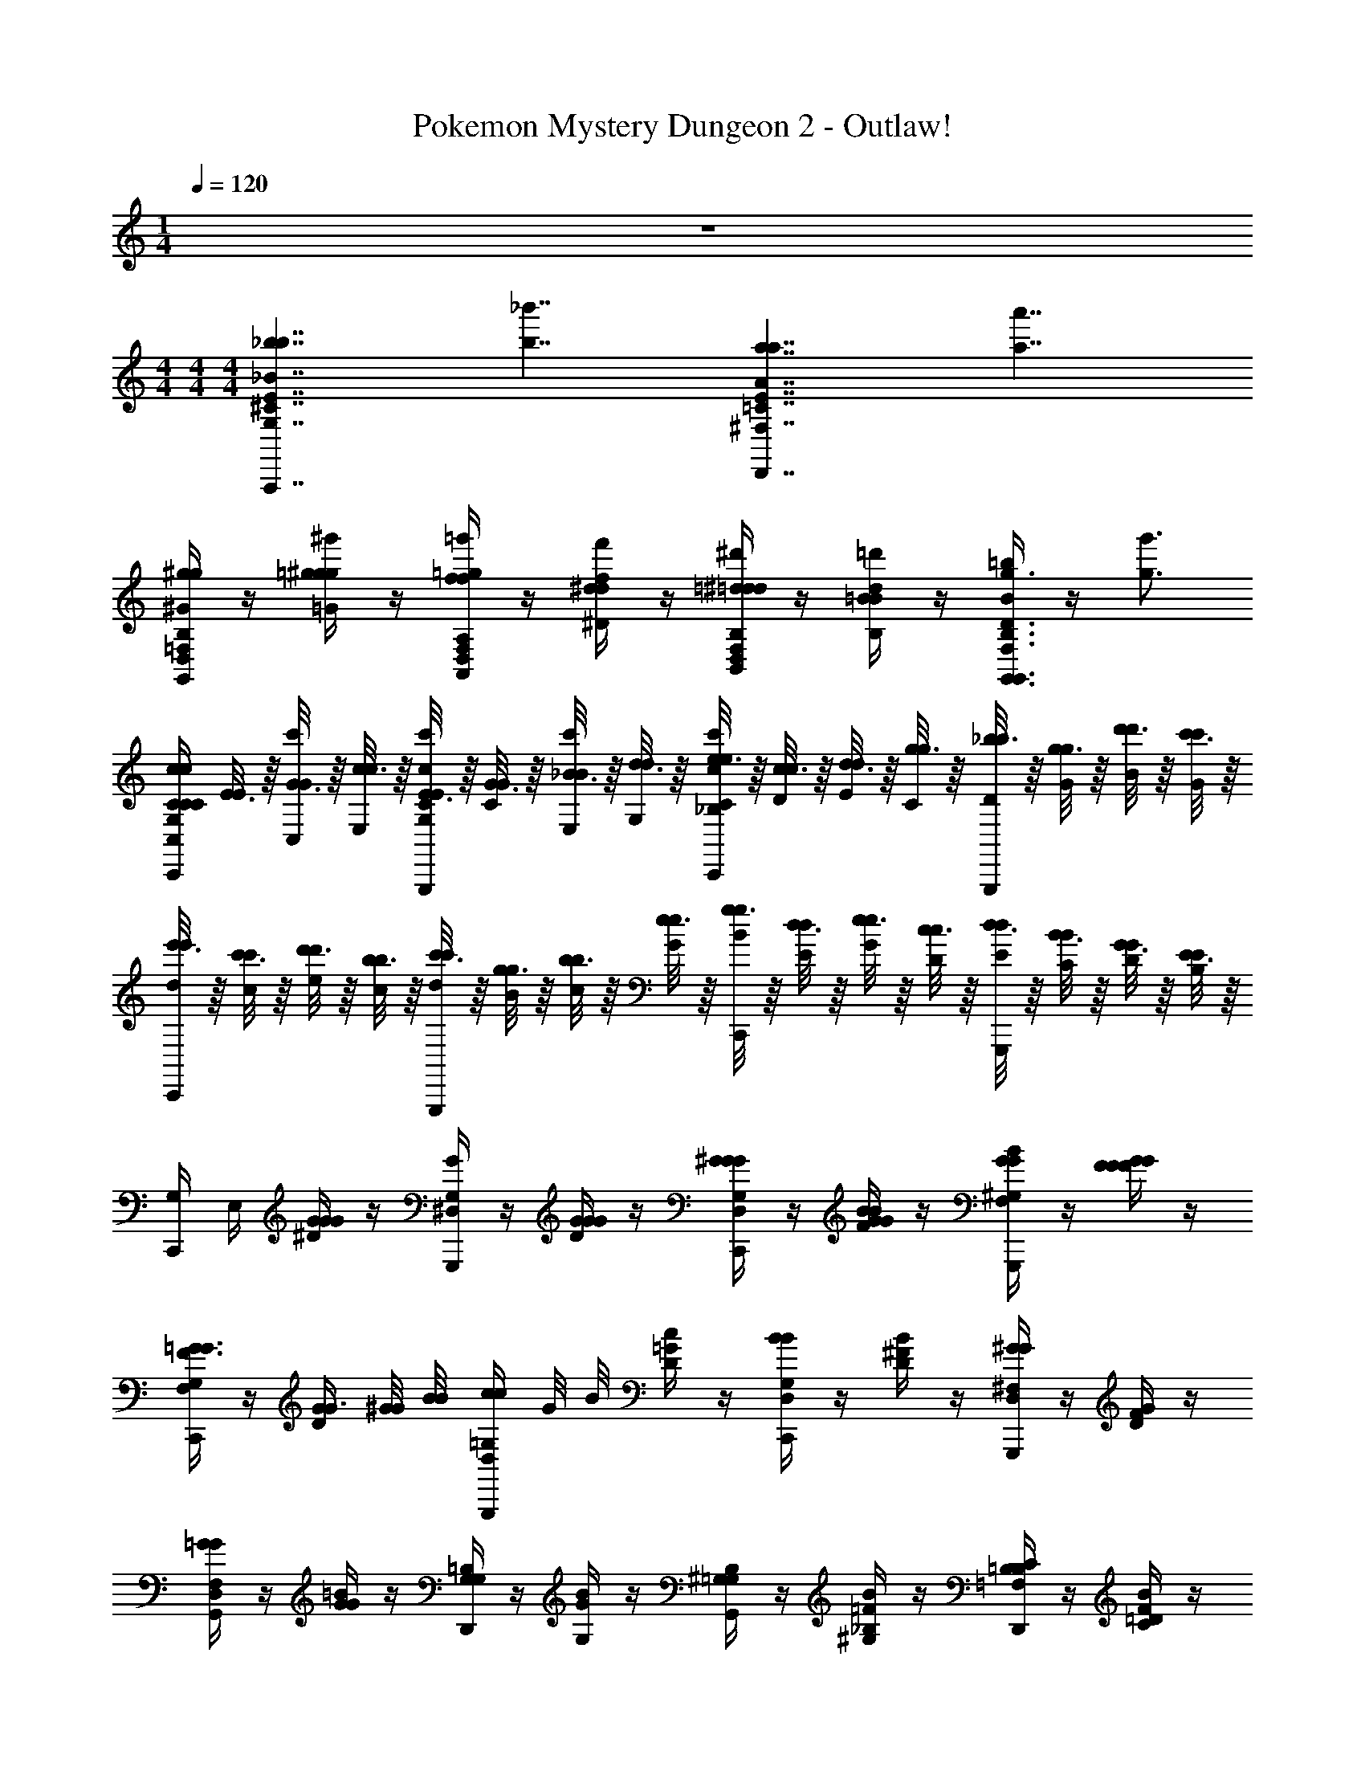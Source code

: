 X: 1
T: Pokemon Mystery Dungeon 2 - Outlaw!
Z: ABC Generated by Starbound Composer v0.8.7
L: 1/4
M: 1/4
Q: 1/4=120
K: C
z 
M: 4/4
M: 4/4
M: 4/4
[z/A,,,7/4_b7/4G,7/4^C7/4E7/4_B7/4b7/4] [z3/b7/4_b'7/4] [z/D,,7/4a7/4^F,7/4=C7/4E7/4A7/4a7/4] [z3/a7/4a'7/4] 
[G,,/4D,/4=F,/4B,/4^g/^G/g/] z/4 [=g/4=G/4g/4^g/^g'/] z/4 [A,,/4f/4=g/4=g'/4D,/4F,/4A,/4F/4f/4] z/4 [^d/4f/4f'/4^D/4d/4] z/4 [B,,/4=d/4^d/4^d'/4D,/4F,/4B,/4=D/4=d/4] z/4 [=B/4d/4=d'/4B,/4B/4] z/4 [B/4=b/4G,,3/4g3/4F,3/4B,3/4D3/4G3/4g3/4G,,3/4] z/4 [z/g3/4g'3/4] 
[C,,/4G,/4C/4C/4c/4C,/4C/4c/] [E3/16E/4] z/16 [G3/16c'/4G/4C,/4] z/16 [c3/16c/4E,/4] z/16 [E3/16G,,,/4c'/4C/4c/4E/4G,/4] z/16 [G3/16G/4C/4] z/16 [_B3/16c'/4B/4E,/4] z/16 [d3/16d/4G,/4] z/16 [e3/16C,,/4c'/4C/4c/4e/4_B,/4] z/16 [c3/16c/4D/4] z/16 [d3/16d/4E/4] z/16 [g3/16g/4C/4] z/16 [_b3/16G,,,/4b/4D/4] z/16 [g3/16g/4G/4] z/16 [d'3/16d'/4B/4] z/16 [c'3/16c'/4G/4] z/16 
[e'3/16C,,/4e'/4d/4] z/16 [c'3/16c'/4c/4] z/16 [d'3/16d'/4e/4] z/16 [b3/16b/4c/4] z/16 [c'3/16G,,,/4c'/4d/4] z/16 [g3/16g/4B/4] z/16 [b3/16b/4c/4] z/16 [e3/16e/4G/4] z/16 [g3/16C,,/4g/4B/4] z/16 [d3/16d/4E/4] z/16 [e3/16e/4G/4] z/16 [c3/16c/4D/4] z/16 [d3/16G,,,/4d/4E/4] z/16 [B3/16B/4C/4] z/16 [G3/16G/4D/4] z/16 [E3/16E/4B,/4] z/16 
[C,,/4G,/4] E,/4 [G/4G/4^D/4G/4] z/4 [G,,,/4G/4^D,/4G,/4] z/4 [G/4G/4D/4G/4] z/4 [C,,/4G/4D,/4G,/4^G/G/] z/4 [B/4B/4F/4G/4G/] z/4 [G,,,/4G/4B/4G/4F,/4^G,/4] z/4 [F/4G/4F/4F/4G/4] z/4 
[C,,/4F/4F,/4G,/4=G3/4G3/4] z/4 [D/4G/4G3/4] [^G/8G/8] [B/8B/8] [G,,,/4c/4c/4D,/4=G,/4] G/8 B/8 [c/4D/4=G/4] z/4 [C,,/4B/4B/4D,/4G,/4] z/4 [B/4D/4^F/4] z/4 [G,,,/4^G/4G/4D,/4^F,/4] z/4 [G/4D/4F/4] z/4 
[G,,/4=G/4G/4D,/4F,/4] z/4 [G/4G/4=B/4] z/4 [D,,/4G,/4=B,/4G,] z/4 [G/4B/4G,] z/4 [G,,/4^G,/4=G,/4B,/4] z/4 [_B,/4^G,/4=F/4B/4] z/4 [D,,/4C/4B,/4=F,/4=B,/4] z/4 [=D/4C/4F/4B/4] z/4 
[G,,/4C/4D/4F,/4B,/4] z/4 [_B,/4C/4^D/4B/4] z/4 [D,,/4G,/4B,/4D,/4=B,/4] z/4 [F,/4G,/4D/4B/4] z/4 [G,,/4F,/4D,/4B,/4=D/B/=G,3/4] z/4 [^D/4=D,/B,/G,3/4] F/4 [G/4B/4^D,/4G,,3/4] F,/4 [G,/4B,/4] z/4 
C,,/4 z/4 [G/4G/4D/4G/4] z/4 [G,,,/4G/4D,/4G,/4] z/4 [G/4G/4D/4G/4] z/4 [C,,/4G/4D,/4G,/4^G/G/] z/4 [_B/4B/4F/4G/4G/] z/4 [G,,,/4G/4B/4G/4F,/4^G,/4] z/4 [F/4G/4F/4F/4G/4] z/4 
[^D,,/4F/4F,/4G,/4=G3/4G3/4] z/4 [D/4G/4G3/4] [^G/8G/8] [B/8B/8] [E,,/4c/4c/4D,/4=G,/4] G/8 B/8 [c/4E/4=G/4] z/4 [F,,/4B/4B/4E,/4G,/4] z/4 [B/4F/4^G/4] z/4 [C,,/4F,/4^G,/4G/G/^g/] z/4 [B/4B/4b/4G/4c/4G/] [G/4G/4g/4] 
[G,,,/4=B/4_B/4=G/4=g/4g/4=b/4G,/4C/4] ^G/4 [z/6=B/4=G/4B/4] [B/4g/4b/4] z/12 [z/6c/4^g/4c'/4] [B/4G/4B/4] z/12 [z/6c/4^G/4c/4] [G/6g/6c/4g/4c'/4] [=G/6=g/6] [z/6=D,,/4d/4^F/4^f/4b/4d'/4] [z/6c/4^G/4c/4] [z/6g/4d'/4g'/4] [z/6d/4B/4d/4] [z/6d/4b/4d'/4] [z/6g/4d/4g/4] [z/6=f/4c'/4f'/4] [z/6d/4B/4d/4] [z/6d/4b/4d'/4] [z/6f/4c/4f/4] [=F/6f/6c/4^g/4c'/4] [^F/6^f/6d/4B/4d/4] 
[z/6G,,,/4B/4=G/4=g/4g/4b/4] [c/4^G/4c/4] z/12 [z/6B/4=G/4B/4] [B/4g/4b/4] z/12 [z/6c/4^g/4c'/4] [B/4G/4B/4] z/12 [z/6c/4^G/4c/4] [G/6g/6c/4g/4c'/4] [=G/6=g/6] [z/6D,,/4B/4F/4f/4g/4b/4] [c/4^G/4c/4] z/12 [B/4=G/4B/4] z/4 [g/4A,,,9/16] z5/16 [z5/48^G,,,5/16] [=F/6=f/6^g/6] [z/24^F/6^f/6_b/6] =G,,,/8 
[=g/4G/4g/4g'/4G,,,7/] [^g/4^g'/4] [=g/4g/4=g'/4] [^g/4g/4^g'/4] [=g/4g/4=g'/4] [^g/4g/4^g'/4] [=g/4g/4=g'/4] [^g/4g/4^g'/4] [=g/4g/4=g'/4] [^g/4g/4^g'/4] [=g/4g/4=g'/4] [^g/4g/4^g'/4] [=g/4g/4=g'/4] [g/4^g/4g'/4] [A,,,/4a/4=g/4a'/4] [B,,,/4=b/4g/4=b'/4] 
[C,,/4c'/4a/4c'/4c''] [b/4b/4] [G/4c'/4G/4g/4_b/4] a/4 [G,,,/4G/4^g/4] =g/4 [G/4G/4g/4f/4] g/4 [C,,/4G/4=f/4^G/G/^g/] ^d/4 [_B/4B/4b/4=d/4G/] c/4 [G,,,/4G/4B/4G/4g/4=B/4] c/4 [=F/4G/4F/4f/4^c/4] d/4 
[C,,/4F/4^d/4=G3/4G3/4=g3/4] =d/4 [=c/4G3/4] [^G/8G/8^g/8B/4] [_B/8B/8b/8] [G,,,/4c/4c/4c'/4c/4] [G/8d/4] B/8 [c/4^d/4] f/4 [C,,/4B/4B/4b/4=g/4] ^f/4 [B/4g/4] ^g/4 [G,,,/4G/4G/4g/4=g/4] ^g/4 [G/4=b/4] c'/4 
[G,,/4=G/4G/4=g/4d'/4] ^c'/4 [G/4=c'/4] b/4 [D,,/4_b/4=G,] a/4 [^g/4G,] =g/4 [G,,/4^G,/4f/4] =f/4 [_B,/4G,/4e/4] d/4 [D,,/4C/4B,/4=d/4] ^d/4 [=D/4C/4e/4] f/4 
[G,,/4C/4D/4^f/4] =f/4 [B,/4C/4e/4] d/4 [D,,/4G,/4B,/4=d/4] c/4 [F,/4G,/4=B/4] _B/4 [G,,/4F,/4A/4=G,3/4] ^G/4 [=G/4G,3/4] ^F/4 [=F/4G,,3/4] ^F/4 G/4 ^G/4 
[C,,/4c'/4] =b/4 [=G/4G,/4C/4E/4G/4g/4_b/4] a/4 [G,,,/4G/4^g/4] =g/4 [G/4G,/4C/4E/4G/4g/4^f/4] g/4 [C,,/4G/4=f/4^G/G/^g/] ^d/4 [B/4G,/4C/4^D/4B/4b/4=d/4G/] c/4 [G,,,/4G/4B/4G/4g/4=B/4] c/4 [=F/4G/4G,/4C/4D/4F/4f/4^c/4] d/4 
[^D,,/4F/4^d/4=G3/4G3/4=g3/4] =d/4 [G,/4B,/4D/4=c/4G3/4] [^G/8G/8^g/8B/4] [_B/8B/8b/8] [E,,/4c/4c/4c'/4c/4] [G/8d/4] B/8 [c/4G,/4B,/4E/4^d/4] f/4 [F,,/4B/4B/4b/4=g/4] ^f/4 [B/4^G,/4C/4F/4g/4] ^g/4 [C,,/4G/4g/4=g/4G/] ^g/4 [B/4G,/4C/4F/4=b/4G/] [G/4c'/4] 
[=G/4B/4=G,/4=B,/4=D/4G/4=g/4b/3G,,,/] ^G/4 [z/6=G/4B,/4D/4] b/3 [B,/4D/4c'/3g3/4g3/4] z/4 [z/6B,/4D/4g3/4] c'/3 [d'/3f3/4f3/4] [z/6g'/3] [z/6f3/4] d'/3 [f'/3=f3/4f3/4] [z/6d'/3] [z/6f3/4] c'/3 
[e/4^G,/4B,/4D/4e/4b/3E,,/] z/4 [z/6d/4e/4B,/4D/4d/4] b/3 [=d/4^d/4B,/4D/4=d/4c'/3] z/4 [z/6c/4d/4B,/4D/4c/4] c'/3 [=B/4c/4B/4b/3] z/4 [A/4B/4A/4] z/4 [A/4e/^G3/4G3/4] z/4 [^f/4G3/4] ^g/4 
[A,,/4A/4A/4A,,/4a/4] z/4 [A/4A,/4^C/4E/4] z/4 [E,,/4E,,/4] z/4 [A,/4C/4E/4] z/4 [A,,/4A,,/4] z/4 [A,/4C/4E/4] z/4 [E,,/4E,,/4] z/4 [A,/4C/4E/4] z/4 
[A,,/4A,,/4] z/4 [A,/4C/4E/4] z/4 [E,,/4E,,/4] z/4 [A,/4C/4E/4] z/4 [A,,/4A,,/4] z/4 [A,/4C/4E/4] z/4 [E,,/4E,,/4] z/4 [A,/4C/4E/4] z/4 
[A,,/4^c/4A,,/4] z/4 [c/4A,/4C/4E/4] z/4 [E,,/4c/4E,,/4] z/4 [d/4c/4A,/4C/4E/4] z/4 [A,,/4d/4A,,/4] z/4 [d/4A,/4C/4E/4] z/4 [E,,/4e/4d/4E,,/4] z/4 [a/4e/4A,/4C/4E/4] z/4 
[G,,/4e/4a/4G,,/4] z/4 [a/4e/4B,/4D/4F/4] z/4 [=D,,/4e/4a/4D,,/4] z/4 [d/4e/4B,/4D/4F/4] z/4 [G,,/4d/4G,,/4c3/4] z/4 [B,/4D/4F/4c3/4] z/4 [D,,/4B/4D,,/4] z/4 [B/4B,/4D/4F/4] z/4 
[A,,/4c/4=G,/4C/4E/4A,,/4] z/4 [c/4G,/4C/4E/4] z/4 [G,,/4A/4F,/4B,/4D/4] z/4 [B/4A/4F,/4B,/4D/4] z/4 [F,,/4B/4D,/4A,/4=C/4] z/4 [=G/4D,/4A,/4C/4] z/4 [^D,,/4A/4G/4^C,/4G,/4_B,/4] z/4 [F/4A/4C,/4G,/4B,/4] z/4 
[^C,,/4G/4F/4F,/4^G,/4=B,/4] z/4 [^D/4G/4F,/4G,/4B,/4] z/4 [^F,,/4F/4D/4E,/4=G,/4_B,/4] z/4 [^C/4F/4E,/4G,/4B,/4] z/4 [C/4=B,/D,3/4^F,3/4A,3/4B,,,] z/4 [=C/8B,/] ^C/8 =D/8 ^D/8 [=C/8E,,/4E/4=D,/4E,/4^G,/4] ^C/8 =D/8 ^D/8 [E/4D,/4E,/4G,/4] z/4 
[A,,/4c/4A,,/4] z/4 [c/4A,/4C/4E/4] z/4 [E,,/4c/4E,,/4] z/4 [d/4c/4A,/4C/4E/4] z/4 [A,,/4d/4A,,/4] z/4 [d/4A,/4C/4E/4] z/4 [E,,/4e/4d/4E,,/4] z/4 [=g/4e/4A,/4C/4E/4] z/4 
[=C,,/4g/4=C,/4e/] z/4 [g/4=G,/4_B,/4E/4e/] z/4 [G,,/4e/4g/4G,,/4] z/4 [d/4e/4G,/4B,/4E/4] z/4 [C,,/4d/4C,/4=c3/4] z/4 [G,/4B,/4E/4c3/4] e/12 g/12 _b/12 [G,,/4c'/4G,,/4] e/12 g/12 b/12 [c'/4c'/4B,/4E/4G/4] d'/4 
[c'/4=C/4F/4A/4=F,,/4F,,/e'/] d'/4 [c'/4F/4A/4e'/] z/4 [a/4c'/4F/4A/4] z/4 [=f/4a/4F/4A/4] z/4 [f/4=B,/4E/4^G/4E,,/4E,,/e/] z/4 [^g/4E/4G/4e/] z/4 [=b/4g/4E/4G/4] z/4 [g/4b/4E/4G/4] z/4 
[g/4^C/4E/4A/4A,,/4A,,/A,,/a/] z/4 [E/4A/4A,,/a/] z/4 [E/4A/4A,,,/A,,/] z/4 [E/4A/4A,,/] [B,,,/4B,,/4] [^C,,/4^C,/4] B,,/4 [=D,,/4D,/4C,/4] z/4 [E,,/4E,/4D,/4] z/4 [^F,,/4F,/4E,/4] z/4 
[G,,/4G,/4b/4F,/4G,,/4B/] z/4 [G,/4b/4=D/4=G/4B/4] z/4 [D,,/4b/4D,,/4B/] z/4 [c'/4b/4D/4G/4B/4c/] z/4 [G,,/4c'/4G,,/4] z/4 [c'/4D/4G/4B/4c/] z/4 [D,,/4d'/4c'/4d/4D,,/4] z/4 [g'/4d'/4D/4G/4B/4=g/4] z/4 
[=F,,/4d'/4g'/4F,,/4d/] z/4 [g'/4d'/4^D/4A/4c/4g/4] z/4 [=C,,/4d'/4g'/4d/4C,,/4] z/4 [c'/4d'/4D/4A/4c/4c/4] z/4 [F,,/4c'/4F,,/4b3/4B3/4] z/4 [D/4A/4c/4b3/4] z/4 [C,,/4a/4C,,/4A/] z/4 [a/4D/4A/4c/4] z/4 
[G,,/4b/4=D/4F/4B/4G,,/4b'/4B/] g'/4 [b/4F/4B/4d'/4b/4] [b/4g/4] [F,,/4g/4=C/4^D/4A/4G/4g'/4d/4] [f'/4B/4] [a/4g/4D/4A/4c'/4g/4A/] [a/4f/4] [^D,,/4a/4_B,/4^C/4G/4g'/4c/4] [^d'/4A/4] [f/4C/4G/4F/4_b/4g/4] [g/4^d/4] [^C,,/4g/4f/4^G,/4=B,/4F/4G/4f'/4_B/4] [^c'/4G/4] [d/4g/4B,/4F/4D/4^g/4f/4] [f/4^c/4] 
[B,,,/4f/4d/4D/4^F/4A/4=F/4=b/4^G/4] [^f/4F/4] [c/4=f/4^F/4A/4C/4d/4=B/4] [B/4F/4] [E,,/4d/4c/4=D/4=F/4G,/4^D/4G/4D/4] [B/4B,/4] [B/4d/4F/4B,/4e/4G,/4] [g/4B,/4] [B/4E/4A,/a/A3/4C3/4E3/4=G3/4A,,,] ^G/4 [_B,/8_b/8A/A3/4] [=B,/8=b/8] [=C/8=c'/8] [^C/8^c'/8] [_B/8=D,,/4=d/4=C/4=D/4^F/4D/4=d'/4] =B/8 =c/8 ^c/8 [d/4D/4F/4d/4] z/4 
[G,,/4b/4G,,/4b/4B/] z/4 [b/4D/4=G/4B/4B/4] z/4 [D,,/4b/4B/4D,,/4b/4] z/4 [=c'/4b/4D/4G/4B/4c'/4B/4=c/] z/4 [G,,/4c'/4G,,/4c/4] z/4 [c'/4D/4G/4B/4c/4c'/4] z/4 [D,,/4d'/4c'/4d/4D,,/4d'/4c/4] z/4 [g'/4d'/4D/4G/4B/4=g/4g'/4d/4] z/4 
[_B,,/4d'/4g'/4B,,/4d'/4g/4d/] z/4 [f'/4d'/4=F/4_B/4d/4f/4f'/4d/4] z/4 [F,,/4d'/4f'/4d/4F,,/4d'/4f/4] z/4 [c'/4d'/4F/4B/4d/4c/4c'/4d/4] z/4 [B,,/4c'/4B,,/4c/4_b3/4B3/4b3/4] z/4 [F/4B/4d/4b3/4B3/4] [c'/8c/8c'/8] [d'/8d/8d'/8] [F,,/4f'/4f/4F,,/4f'/4] [c'/8c/8] [d'/8d/8] [b/4_b'/4f'/4F/4B/4d/4b'/4f/4] [c'/4c''/4c''/4] 
[b/4b'/4B/4d/4^D,,/4b/4D,,/d'/d''/G/B/^d/] [c'/4c''/4c'/4] [b/4b'/4B/4=d/4b/4^d'/4=d'/d''/] z/4 [g/4g'/4b/4b'/4B/4d/4b/4^d'/4B/4^d/4] z/4 [d/4d'/4g/4g'/4B/4d/4] z/4 [d/4d'/4=D,,/4D,,/=d/=d'/^F/A/d/] z/4 [^f/4^f'/4a/4d'/4d/d'/] z/4 [a/4a'/4f/4f'/4a/4d'/4A/4d/4] z/4 [c'/4c''/4a/4a'/4A/4d/4] z/4 
[c'/4c''/4G,,/4G,,/=b/=b'/G/=B/d/] z/4 [g/4g'/4b/4d'/4b/b'/] z/4 [d/4d'/4g/4g'/4b/4d'/4B/4d/4] z/4 [B/4b/4d/4d'/4B/4d/4] z/4 [B/4b/4=C,/4=C,,/c/c'/G/c/e/] z/4 [e/4e'/4c'/4e'/4c/c'/] z/4 [e/4e'/4c'/4e'/4c/4e/4g/g'/] z/4 [c'/4c''/4c/4e/4g/g'/] z/4 
[d'/4d''/4c'/4c''/4D,/4D,,/F/A/d/] z/4 [d'/4d''/4] z/4 [F/d/] [z/4F/d/] [F/4d/4] [G/4^d/4] [F/4=d/4] [^G/4e/4=G/4^d/4] z/4 [A/4=f/4^G/4e/4] z/4 [e/4c'/4A/4f/4] [f/4^c'/4] 
[^f/4d'/4e/4=c'/4D,,/4D,,/] [=f/4^c'/4] [^f/4d'/4] z/4 [F/=d/] [z/4F/d/] [F/4d/4] [E/4c/4] [F/4d/4] [D/4B/4E/4c/4] z/4 [C/4A/4D/4B/4] z/4 [D,/4C/4A/4] E,/4 
[D,/4D,/4D,,/] E,/4 [D,/4D,/4] E,/4 [D,/4D,/4D,,/] E,/4 [A,/4D,/4] B,/4 [A,,/4A,/4A,/4] B,/4 [D,/4D/4A,/4] z/4 [A,/4A/4D/4] z/4 [D/4d/4A/4] ^d/4 
[=d/4d/4] ^d/4 [d/4=d/4] z/4 [e/4^d/4] z/4 [=f/4e/4] z/4 [=d/4f/4] ^d/4 [e/4=d/4] [f/4^d/4] [^f/4e/4] [g/4=f/4] [^g/4^f/4] [a/4=g/4] 
[^g/4D/4f/3d'31/] a/4 [z/6D/4F/3d'31/] f/3 [z/6D,/4D/4=g/3] F/3 [z/6D/4=G/3] g/3 [z/6D,/4D/4a/3] [z/6G/3] [z/6d'/3] [z/6D/4A/3] [z/6a/3] [z/6=d/3] [z/6D,/4D/4=c'/3] [z/6A/3] [z/6a/3] [z/6D/4c/3] [z/6g/3] [z/6A/3] 
[z/6D,/4D/4f/3] G/3 [z/6D/4F/3] f/3 [z/6^C,/4D/4^D/4g/3] F/3 [z/6=D/4^D/4G/3] g/3 [z/6=C,/4=D/4E/4f/3] G/3 [D/4E/4F/3] z/4 [A/6=B,,/4D/4=F/4] z/12 A/6 z/12 [A/6A,/6D/4F/4] z/12 [A/6A,/6] z/12 
[A,/6D/4f/3D,,/] z/12 A,/6 z/12 [z/6D/4^F/3] f/3 [z/6D,/4D/4g/3] F/3 [z/6D/4G/3] g/3 [z/6D,/4D/4a/3] [z/6G/3] [z/6d'/3] [z/6D/4A/3] [z/6a/3] [z/6d/3] [z/6D,/4D/4c'/3] [z/6A/3] [z/6a/3] [z/6D/4c/3] [z/6g/3] [z/6A/3] 
[z/6D,/4D/4f/3] G/3 [z/6D/4F/3] f/3 [z/6^C,/4D/4^D/4g/3] F/3 [z/6=D/4^D/4G/3] g/3 [z/6=C,/4=D/4E/4f/3] G/3 [D/4E/4F/3] z/4 [d/6B,,/4D/4=F/4] z/12 d/6 z/12 [d/6D/6D/4F/4] z/12 [d/6D/6] z/12 
[D/6d/4D/4^F/4D,,/] z/12 D/6 z/12 [d/4d/4D/4F/4] z/4 [d/4D/4F/4=f/] z/4 [d/4D/4F/4f/] z/4 [d/4D/4F/4^f/] z/4 [d/4D/4F/4f/] z/4 [d/4D/4F/4g/] z/4 [d/4D/4F/4g/] z/4 
[d/4D/4F/4^g/] z/4 [d/4D/4F/4g/] z/4 [d/4^C/4^D/4G/4a/] z/4 [d/4C/4D/4G/4a/] z/4 [d/4=C/4E/4^G/4_b/] z/4 [d/4C/4E/4G/4b/] z/4 [d/4B,/4=F/4A/4=b/] z/4 [d/4B,/4F/4A/4b/] z/4 
[D,,/4d/4_B,/4^F/4A/4c'/] z/4 [d/4B,/4F/4A/4c'/] z/4 [D,/4d/4A,/4=G/4_B/4^c'/] z/4 [^d/4A,/4G/4B/4c'/] z/4 [D,,/4d/4G,/4^G/4=B/4d'/] z/4 [e/4G,/4G/4B/4d'/] z/4 [D,/4e/4=G,/4A/4c/4^d'/] z/4 [=f/4G,/4A/4c/4d'/] z/4 
[C,,/4f/4C,/4=G/4_B/4e'/] z/4 [G,,/4=c'/4B/4=d/4e'/] z/4 [F,,/4c'/4=F,/4D/4A/4=f'/] z/4 [C,/4c'/4=F/4c/4f'/] z/4 [_B,,,/4c'/4_B,,/4d/4f/4^f'/] z/4 [F,,/4c'/4^G/4d/4f'/] z/4 [^D,,/4c'/4^D,/4=G/4^c/4g'/] z/4 [B,,/4c'/4B/4f/4g'/] z/4 
[z/A,,,7/4_b7/4G,7/4^C7/4E7/4B7/4b7/4] [z3/b7/4_b'7/4] [z/=D,,7/4a7/4^F,7/4=C7/4E7/4A7/4a7/4] [z3/a7/4a'7/4] 
[G,,/4=D,/4=F,/4=B,/4g/^G/g/] z/4 [=g/4=G/4g/4^g/^g'/] z/4 [A,,/4f/4=g/4=g'/4D,/4F,/4A,/4F/4f/4] z/4 [^d/4f/4=f'/4D/4d/4] z/4 [=B,,/4=d/4^d/4d'/4D,/4F,/4B,/4=D/4=d/4] z/4 [=B/4d/4=d'/4B,/4B/4] z/4 [B/4=b/4G,,3/4g3/4F,3/4B,3/4D3/4G3/4g3/4G,,3/4] z/4 [z/g3/4g'3/4] 
[C,,/4G,/4C/4C/4=c/4C,/4C/4c/] [E3/16E/4] z/16 [G3/16c'/4G/4C,/4] z/16 [c3/16c/4E,/4] z/16 [E3/16G,,,/4c'/4C/4c/4E/4G,/4] z/16 [G3/16G/4C/4] z/16 [_B3/16c'/4B/4E,/4] z/16 [d3/16d/4G,/4] z/16 [e3/16C,,/4c'/4C/4c/4e/4_B,/4] z/16 [c3/16c/4D/4] z/16 [d3/16d/4E/4] z/16 [g3/16g/4C/4] z/16 [_b3/16G,,,/4b/4D/4] z/16 [g3/16g/4G/4] z/16 [d'3/16d'/4B/4] z/16 [c'3/16c'/4G/4] z/16 
[e'3/16C,,/4e'/4d/4] z/16 [c'3/16c'/4c/4] z/16 [d'3/16d'/4e/4] z/16 [b3/16b/4c/4] z/16 [c'3/16G,,,/4c'/4d/4] z/16 [g3/16g/4B/4] z/16 [b3/16b/4c/4] z/16 [e3/16e/4G/4] z/16 [g3/16C,,/4g/4B/4] z/16 [d3/16d/4E/4] z/16 [e3/16e/4G/4] z/16 [c3/16c/4D/4] z/16 [d3/16G,,,/4d/4E/4] z/16 [B3/16B/4C/4] z/16 [G3/16G/4D/4] z/16 [E3/16E/4B,/4] z/16 
[C,,/4G,/4] E,/4 [G/4G/4^D/4G/4] z/4 [G,,,/4G/4^D,/4G,/4] z/4 [G/4G/4D/4G/4] z/4 [C,,/4G/4D,/4G,/4^G/G/] z/4 [B/4B/4F/4G/4G/] z/4 [G,,,/4G/4B/4G/4F,/4^G,/4] z/4 [F/4G/4F/4F/4G/4] z/4 
[C,,/4F/4F,/4G,/4=G3/4G3/4] z/4 [D/4G/4G3/4] [^G/8G/8] [B/8B/8] [G,,,/4c/4c/4D,/4=G,/4] G/8 B/8 [c/4D/4=G/4] z/4 [C,,/4B/4B/4D,/4G,/4] z/4 [B/4D/4^F/4] z/4 [G,,,/4^G/4G/4D,/4^F,/4] z/4 [G/4D/4F/4] z/4 
[G,,/4=G/4G/4D,/4F,/4] z/4 [G/4G/4=B/4] z/4 [D,,/4G,/4=B,/4G,] z/4 [G/4B/4G,] z/4 [G,,/4^G,/4=G,/4B,/4] z/4 [_B,/4^G,/4=F/4B/4] z/4 [D,,/4C/4B,/4=F,/4=B,/4] z/4 [=D/4C/4F/4B/4] z/4 
[G,,/4C/4D/4F,/4B,/4] z/4 [_B,/4C/4^D/4B/4] z/4 [D,,/4G,/4B,/4D,/4=B,/4] z/4 [F,/4G,/4D/4B/4] z/4 [G,,/4F,/4D,/4B,/4=D/B/=G,3/4] z/4 [^D/4=D,/B,/G,3/4] F/4 [G/4B/4^D,/4G,,3/4] F,/4 [G,/4B,/4] z/4 
C,,/4 z/4 [G/4G/4D/4G/4] z/4 [G,,,/4G/4D,/4G,/4] z/4 [G/4G/4D/4G/4] z/4 [C,,/4G/4D,/4G,/4^G/G/] z/4 [_B/4B/4F/4G/4G/] z/4 [G,,,/4G/4B/4G/4F,/4^G,/4] z/4 [F/4G/4F/4F/4G/4] z/4 
[^D,,/4F/4F,/4G,/4=G3/4G3/4] z/4 [D/4G/4G3/4] [^G/8G/8] [B/8B/8] [E,,/4c/4c/4D,/4=G,/4] G/8 B/8 [c/4E/4=G/4] z/4 [F,,/4B/4B/4E,/4G,/4] z/4 [B/4F/4^G/4] z/4 [C,,/4F,/4^G,/4G/G/^g/] z/4 [B/4B/4b/4G/4c/4G/] [G/4G/4g/4] 
[G,,,/4=B/4_B/4=G/4=g/4g/4=b/4G,/4C/4] ^G/4 [z/6=B/4=G/4B/4] [B/4g/4b/4] z/12 [z/6c/4^g/4c'/4] [B/4G/4B/4] z/12 [z/6c/4^G/4c/4] [G/6g/6c/4g/4c'/4] [=G/6=g/6] [z/6=D,,/4d/4^F/4^f/4b/4d'/4] [z/6c/4^G/4c/4] [z/6g/4d'/4g'/4] [z/6d/4B/4d/4] [z/6d/4b/4d'/4] [z/6g/4d/4g/4] [z/6=f/4c'/4f'/4] [z/6d/4B/4d/4] [z/6d/4b/4d'/4] [z/6f/4c/4f/4] [=F/6f/6c/4^g/4c'/4] [^F/6^f/6d/4B/4d/4] 
[z/6G,,,/4B/4=G/4=g/4g/4b/4] [c/4^G/4c/4] z/12 [z/6B/4=G/4B/4] [B/4g/4b/4] z/12 [z/6c/4^g/4c'/4] [B/4G/4B/4] z/12 [z/6c/4^G/4c/4] [G/6g/6c/4g/4c'/4] [=G/6=g/6] [z/6D,,/4B/4F/4f/4g/4b/4] [c/4^G/4c/4] z/12 [B/4=G/4B/4] z/4 [g/4A,,,9/16] z5/16 [z5/48^G,,,5/16] [=F/6=f/6^g/6] [z/24^F/6^f/6_b/6] =G,,,/8 
[=g/4G/4g/4g'/4G,,,7/] [^g/4^g'/4] [=g/4g/4=g'/4] [^g/4g/4^g'/4] [=g/4g/4=g'/4] [^g/4g/4^g'/4] [=g/4g/4=g'/4] [^g/4g/4^g'/4] [=g/4g/4=g'/4] [^g/4g/4^g'/4] [=g/4g/4=g'/4] [^g/4g/4^g'/4] [=g/4g/4=g'/4] [g/4^g/4g'/4] [A,,,/4a/4=g/4a'/4] [=B,,,/4=b/4g/4=b'/4] 
[C,,/4c'/4a/4c'/4c''] [b/4b/4] [G/4c'/4G/4g/4_b/4] a/4 [G,,,/4G/4^g/4] =g/4 [G/4G/4g/4f/4] g/4 [C,,/4G/4=f/4^G/G/^g/] ^d/4 [_B/4B/4b/4=d/4G/] c/4 [G,,,/4G/4B/4G/4g/4=B/4] c/4 [=F/4G/4F/4f/4^c/4] d/4 
[C,,/4F/4^d/4=G3/4G3/4=g3/4] =d/4 [=c/4G3/4] [^G/8G/8^g/8B/4] [_B/8B/8b/8] [G,,,/4c/4c/4c'/4c/4] [G/8d/4] B/8 [c/4^d/4] f/4 [C,,/4B/4B/4b/4=g/4] ^f/4 [B/4g/4] ^g/4 [G,,,/4G/4G/4g/4=g/4] ^g/4 [G/4=b/4] c'/4 
[G,,/4=G/4G/4=g/4d'/4] ^c'/4 [G/4=c'/4] b/4 [D,,/4_b/4=G,] a/4 [^g/4G,] =g/4 [G,,/4^G,/4f/4] =f/4 [_B,/4G,/4e/4] d/4 [D,,/4C/4B,/4=d/4] ^d/4 [=D/4C/4e/4] f/4 
[G,,/4C/4D/4^f/4] =f/4 [B,/4C/4e/4] d/4 [D,,/4G,/4B,/4=d/4] c/4 [F,/4G,/4=B/4] _B/4 [G,,/4F,/4A/4=G,3/4] ^G/4 [=G/4G,3/4] ^F/4 [=F/4G,,3/4] ^F/4 G/4 ^G/4 
[C,,/4c'/4] =b/4 [=G/4G,/4C/4E/4G/4g/4_b/4] a/4 [G,,,/4G/4^g/4] =g/4 [G/4G,/4C/4E/4G/4g/4^f/4] g/4 [C,,/4G/4=f/4^G/G/^g/] ^d/4 [B/4G,/4C/4^D/4B/4b/4=d/4G/] c/4 [G,,,/4G/4B/4G/4g/4=B/4] c/4 [=F/4G/4G,/4C/4D/4F/4f/4^c/4] d/4 
[^D,,/4F/4^d/4=G3/4G3/4=g3/4] =d/4 [G,/4B,/4D/4=c/4G3/4] [^G/8G/8^g/8B/4] [_B/8B/8b/8] [E,,/4c/4c/4c'/4c/4] [G/8d/4] B/8 [c/4G,/4B,/4E/4^d/4] f/4 [F,,/4B/4B/4b/4=g/4] ^f/4 [B/4^G,/4C/4F/4g/4] ^g/4 [C,,/4G/4g/4=g/4G/] ^g/4 [B/4G,/4C/4F/4=b/4G/] [G/4c'/4] 
[=G/4B/4=G,/4=B,/4=D/4G/4=g/4b/3G,,,/] ^G/4 [z/6=G/4B,/4D/4] b/3 [B,/4D/4c'/3g3/4g3/4] z/4 [z/6B,/4D/4g3/4] c'/3 [d'/3f3/4f3/4] [z/6g'/3] [z/6f3/4] d'/3 [f'/3=f3/4f3/4] [z/6d'/3] [z/6f3/4] c'/3 
[e/4^G,/4B,/4D/4e/4b/3E,,/] z/4 [z/6d/4e/4B,/4D/4d/4] b/3 [=d/4^d/4B,/4D/4=d/4c'/3] z/4 [z/6c/4d/4B,/4D/4c/4] c'/3 [=B/4c/4B/4b/3] z/4 [A/4B/4A/4] z/4 [A/4e/^G3/4G3/4] z/4 [^f/4G3/4] ^g/4 
[A,,/4A/4A/4A,,/4a/4] z/4 [A/4A,/4^C/4E/4] z/4 [E,,/4E,,/4] z/4 [A,/4C/4E/4] z/4 [A,,/4A,,/4] z/4 [A,/4C/4E/4] z/4 [E,,/4E,,/4] z/4 [A,/4C/4E/4] z/4 
[A,,/4A,,/4] z/4 [A,/4C/4E/4] z/4 [E,,/4E,,/4] z/4 [A,/4C/4E/4] z/4 [A,,/4A,,/4] z/4 [A,/4C/4E/4] z/4 [E,,/4E,,/4] z/4 [A,/4C/4E/4] z/4 
[A,,/4^c/4A,,/4] z/4 [c/4A,/4C/4E/4] z/4 [E,,/4c/4E,,/4] z/4 [d/4c/4A,/4C/4E/4] z/4 [A,,/4d/4A,,/4] z/4 [d/4A,/4C/4E/4] z/4 [E,,/4e/4d/4E,,/4] z/4 [a/4e/4A,/4C/4E/4] z/4 
[G,,/4e/4a/4G,,/4] z/4 [a/4e/4B,/4D/4F/4] z/4 [=D,,/4e/4a/4D,,/4] z/4 [d/4e/4B,/4D/4F/4] z/4 [G,,/4d/4G,,/4c3/4] z/4 [B,/4D/4F/4c3/4] z/4 [D,,/4B/4D,,/4] z/4 [B/4B,/4D/4F/4] z/4 
[A,,/4c/4=G,/4C/4E/4A,,/4] z/4 [c/4G,/4C/4E/4] z/4 [G,,/4A/4F,/4B,/4D/4] z/4 [B/4A/4F,/4B,/4D/4] z/4 [F,,/4B/4D,/4A,/4=C/4] z/4 [=G/4D,/4A,/4C/4] z/4 [^D,,/4A/4G/4^C,/4G,/4_B,/4] z/4 [F/4A/4C,/4G,/4B,/4] z/4 
[^C,,/4G/4F/4F,/4^G,/4=B,/4] z/4 [^D/4G/4F,/4G,/4B,/4] z/4 [^F,,/4F/4D/4E,/4=G,/4_B,/4] z/4 [^C/4F/4E,/4G,/4B,/4] z/4 [C/4=B,/D,3/4^F,3/4A,3/4B,,,] z/4 [=C/8B,/] ^C/8 =D/8 ^D/8 [=C/8E,,/4E/4=D,/4E,/4^G,/4] ^C/8 =D/8 ^D/8 [E/4D,/4E,/4G,/4] z/4 
[A,,/4c/4A,,/4] z/4 [c/4A,/4C/4E/4] z/4 [E,,/4c/4E,,/4] z/4 [d/4c/4A,/4C/4E/4] z/4 [A,,/4d/4A,,/4] z/4 [d/4A,/4C/4E/4] z/4 [E,,/4e/4d/4E,,/4] z/4 [=g/4e/4A,/4C/4E/4] z/4 
[=C,,/4g/4=C,/4e/] z/4 [g/4=G,/4_B,/4E/4e/] z/4 [G,,/4e/4g/4G,,/4] z/4 [d/4e/4G,/4B,/4E/4] z/4 [C,,/4d/4C,/4=c3/4] z/4 [G,/4B,/4E/4c3/4] e/12 g/12 _b/12 [G,,/4c'/4G,,/4] e/12 g/12 b/12 [c'/4c'/4B,/4E/4G/4] d'/4 
[c'/4=C/4F/4A/4=F,,/4F,,/e'/] d'/4 [c'/4F/4A/4e'/] z/4 [a/4c'/4F/4A/4] z/4 [=f/4a/4F/4A/4] z/4 [f/4=B,/4E/4^G/4E,,/4E,,/e/] z/4 [^g/4E/4G/4e/] z/4 [=b/4g/4E/4G/4] z/4 [g/4b/4E/4G/4] z/4 
[g/4^C/4E/4A/4A,,/4A,,/A,,/a/] z/4 [E/4A/4A,,/a/] z/4 [E/4A/4A,,,/A,,/] z/4 [E/4A/4A,,/] [B,,,/4B,,/4] [^C,,/4^C,/4] B,,/4 [=D,,/4D,/4C,/4] z/4 [E,,/4E,/4D,/4] z/4 [^F,,/4F,/4E,/4] z/4 
[G,,/4G,/4b/4F,/4G,,/4B/] z/4 [G,/4b/4=D/4=G/4B/4] z/4 [D,,/4b/4D,,/4B/] z/4 [c'/4b/4D/4G/4B/4c/] z/4 [G,,/4c'/4G,,/4] z/4 [c'/4D/4G/4B/4c/] z/4 [D,,/4d'/4c'/4d/4D,,/4] z/4 [g'/4d'/4D/4G/4B/4=g/4] z/4 
[=F,,/4d'/4g'/4F,,/4d/] z/4 [g'/4d'/4^D/4A/4c/4g/4] z/4 [=C,,/4d'/4g'/4d/4C,,/4] z/4 [c'/4d'/4D/4A/4c/4c/4] z/4 [F,,/4c'/4F,,/4b3/4B3/4] z/4 [D/4A/4c/4b3/4] z/4 [C,,/4a/4C,,/4A/] z/4 [a/4D/4A/4c/4] z/4 
[G,,/4b/4=D/4F/4B/4G,,/4b'/4B/] g'/4 [b/4F/4B/4d'/4b/4] [b/4g/4] [F,,/4g/4=C/4^D/4A/4G/4g'/4d/4] [f'/4B/4] [a/4g/4D/4A/4c'/4g/4A/] [a/4f/4] [^D,,/4a/4_B,/4^C/4G/4g'/4c/4] [^d'/4A/4] [f/4C/4G/4F/4_b/4g/4] [g/4^d/4] [^C,,/4g/4f/4^G,/4=B,/4F/4G/4f'/4_B/4] [^c'/4G/4] [d/4g/4B,/4F/4D/4^g/4f/4] [f/4^c/4] 
[B,,,/4f/4d/4D/4^F/4A/4=F/4=b/4^G/4] [^f/4F/4] [c/4=f/4^F/4A/4C/4d/4=B/4] [B/4F/4] [E,,/4d/4c/4=D/4=F/4G,/4^D/4G/4D/4] [B/4B,/4] [B/4d/4F/4B,/4e/4G,/4] [g/4B,/4] [B/4E/4A,/a/A3/4C3/4E3/4=G3/4A,,,] ^G/4 [_B,/8_b/8A/A3/4] [=B,/8=b/8] [=C/8=c'/8] [^C/8^c'/8] [_B/8=D,,/4=d/4=C/4=D/4^F/4D/4=d'/4] =B/8 =c/8 ^c/8 [d/4D/4F/4d/4] z/4 
[G,,/4b/4G,,/4b/4B/] z/4 [b/4D/4=G/4B/4B/4] z/4 [D,,/4b/4B/4D,,/4b/4] z/4 [=c'/4b/4D/4G/4B/4c'/4B/4=c/] z/4 [G,,/4c'/4G,,/4c/4] z/4 [c'/4D/4G/4B/4c/4c'/4] z/4 [D,,/4d'/4c'/4d/4D,,/4d'/4c/4] z/4 [g'/4d'/4D/4G/4B/4=g/4g'/4d/4] z/4 
[_B,,/4d'/4g'/4B,,/4d'/4g/4d/] z/4 [f'/4d'/4=F/4_B/4d/4f/4f'/4d/4] z/4 [F,,/4d'/4f'/4d/4F,,/4d'/4f/4] z/4 [c'/4d'/4F/4B/4d/4c/4c'/4d/4] z/4 [B,,/4c'/4B,,/4c/4_b3/4B3/4b3/4] z/4 [F/4B/4d/4b3/4B3/4] [c'/8c/8c'/8] [d'/8d/8d'/8] [F,,/4f'/4f/4F,,/4f'/4] [c'/8c/8] [d'/8d/8] [b/4_b'/4f'/4F/4B/4d/4b'/4f/4] [c'/4c''/4c''/4] 
[b/4b'/4B/4d/4^D,,/4b/4D,,/d'/d''/G/B/^d/] [c'/4c''/4c'/4] [b/4b'/4B/4=d/4b/4^d'/4=d'/d''/] z/4 [g/4g'/4b/4b'/4B/4d/4b/4^d'/4B/4^d/4] z/4 [d/4d'/4g/4g'/4B/4d/4] z/4 [d/4d'/4=D,,/4D,,/=d/=d'/^F/A/d/] z/4 [^f/4^f'/4a/4d'/4d/d'/] z/4 [a/4a'/4f/4f'/4a/4d'/4A/4d/4] z/4 [c'/4c''/4a/4a'/4A/4d/4] z/4 
[c'/4c''/4G,,/4G,,/=b/=b'/G/=B/d/] z/4 [g/4g'/4b/4d'/4b/b'/] z/4 [d/4d'/4g/4g'/4b/4d'/4B/4d/4] z/4 [B/4b/4d/4d'/4B/4d/4] z/4 [B/4b/4=C,/4=C,,/c/c'/G/c/e/] z/4 [e/4e'/4c'/4e'/4c/c'/] z/4 [e/4e'/4c'/4e'/4c/4e/4g/g'/] z/4 [c'/4c''/4c/4e/4g/g'/] z/4 
[d'/4d''/4c'/4c''/4D,/4D,,/F/A/d/] z/4 [d'/4d''/4] z/4 [F/d/] [z/4F/d/] [F/4d/4] [G/4^d/4] [F/4=d/4] [^G/4e/4=G/4^d/4] z/4 [A/4=f/4^G/4e/4] z/4 [e/4c'/4A/4f/4] [f/4^c'/4] 
[^f/4d'/4e/4=c'/4D,,/4D,,/] [=f/4^c'/4] [^f/4d'/4] z/4 [F/=d/] [z/4F/d/] [F/4d/4] [E/4c/4] [F/4d/4] [D/4B/4E/4c/4] z/4 [C/4A/4D/4B/4] z/4 [D,/4C/4A/4] E,/4 
[D,/4D,/4D,,/] E,/4 [D,/4D,/4] E,/4 [D,/4D,/4D,,/] E,/4 [A,/4D,/4] B,/4 [A,,/4A,/4A,/4] B,/4 [D,/4D/4A,/4] z/4 [A,/4A/4D/4] z/4 [D/4d/4A/4] ^d/4 
[=d/4d/4] ^d/4 [d/4=d/4] z/4 [e/4^d/4] z/4 [=f/4e/4] z/4 [=d/4f/4] ^d/4 [e/4=d/4] [f/4^d/4] [^f/4e/4] [g/4=f/4] [^g/4^f/4] [a/4=g/4] 
[^g/4D/4f/3d'31/] a/4 [z/6D/4F/3d'31/] f/3 [z/6D,/4D/4=g/3] F/3 [z/6D/4=G/3] g/3 [z/6D,/4D/4a/3] [z/6G/3] [z/6d'/3] [z/6D/4A/3] [z/6a/3] [z/6=d/3] [z/6D,/4D/4=c'/3] [z/6A/3] [z/6a/3] [z/6D/4c/3] [z/6g/3] [z/6A/3] 
[z/6D,/4D/4f/3] G/3 [z/6D/4F/3] f/3 [z/6^C,/4D/4^D/4g/3] F/3 [z/6=D/4^D/4G/3] g/3 [z/6=C,/4=D/4E/4f/3] G/3 [D/4E/4F/3] z/4 [A/6=B,,/4D/4=F/4] z/12 A/6 z/12 [A/6A,/6D/4F/4] z/12 [A/6A,/6] z/12 
[A,/6D/4f/3D,,/] z/12 A,/6 z/12 [z/6D/4^F/3] f/3 [z/6D,/4D/4g/3] F/3 [z/6D/4G/3] g/3 [z/6D,/4D/4a/3] [z/6G/3] [z/6d'/3] [z/6D/4A/3] [z/6a/3] [z/6d/3] [z/6D,/4D/4c'/3] [z/6A/3] [z/6a/3] [z/6D/4c/3] [z/6g/3] [z/6A/3] 
[z/6D,/4D/4f/3] G/3 [z/6D/4F/3] f/3 [z/6^C,/4D/4^D/4g/3] F/3 [z/6=D/4^D/4G/3] g/3 [z/6=C,/4=D/4E/4f/3] G/3 [D/4E/4F/3] z/4 [d/6B,,/4D/4=F/4] z/12 d/6 z/12 [d/6D/6D/4F/4] z/12 [d/6D/6] z/12 
[D/6d/4D/4^F/4D,,/] z/12 D/6 z/12 [d/4d/4D/4F/4] z/4 [d/4D/4F/4=f/] z/4 [d/4D/4F/4f/] z/4 [d/4D/4F/4^f/] z/4 [d/4D/4F/4f/] z/4 [d/4D/4F/4g/] z/4 [d/4D/4F/4g/] z/4 
[d/4D/4F/4^g/] z/4 [d/4D/4F/4g/] z/4 [d/4^C/4^D/4G/4a/] z/4 [d/4C/4D/4G/4a/] z/4 [d/4=C/4E/4^G/4_b/] z/4 [d/4C/4E/4G/4b/] z/4 [d/4B,/4=F/4A/4=b/] z/4 [d/4B,/4F/4A/4b/] z/4 
[D,,/4d/4_B,/4^F/4A/4c'/] z/4 [d/4B,/4F/4A/4c'/] z/4 [D,/4d/4A,/4=G/4_B/4^c'/] z/4 [^d/4A,/4G/4B/4c'/] z/4 [D,,/4d/4G,/4^G/4=B/4d'/] z/4 [e/4G,/4G/4B/4d'/] z/4 [D,/4e/4=G,/4A/4c/4^d'/] z/4 [=f/4G,/4A/4c/4d'/] z/4 
[C,,/4f/4C,/4=G/4_B/4e'/] z/4 [G,,/4=c'/4B/4=d/4e'/] z/4 [F,,/4c'/4=F,/4D/4A/4=f'/] z/4 [C,/4c'/4=F/4c/4f'/] z/4 [_B,,,/4c'/4_B,,/4d/4f/4^f'/] z/4 [F,,/4c'/4^G/4d/4f'/] z/4 [^D,,/4c'/4^D,/4=G/4^c/4g'/] z/4 [B,,/4c'/4B/4f/4g'/] 
